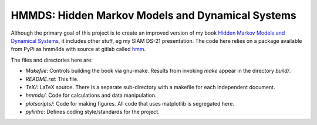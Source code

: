 HMMDS: Hidden Markov Models and Dynamical Systems
=================================================

Although the primary goal of this project is to create an improved
version of my book `Hidden Markov Models and Dynamical Systems
<https://epubs.siam.org/doi/book/10.1137/1.9780898717747?mobileUi=0>`_,
it includes other stuff, eg my SIAM DS-21 presentation.  The code here
relies on a package available from PyPi as hmm4ds with source at
gitlab called `hmm <https://gitlab.com/fraserphysics1/hmm>`_.

The files and directories here are:

* *Makefile*: Controls building the book via gnu-make.  Results from
  invoking *make* appear in the directory *build/*.
* *README.rst*: This file.
* *TeX/*: LaTeX source.  There is a separate sub-directory with a
  makefile for each independent document.
* *hmmds/*: Code for calculations and data manipulation.
* *plotscripts/*: Code for making figures.  All code that uses
  matplotlib is segregated here.
* *pylintrc*: Defines coding style/standards for the project.

